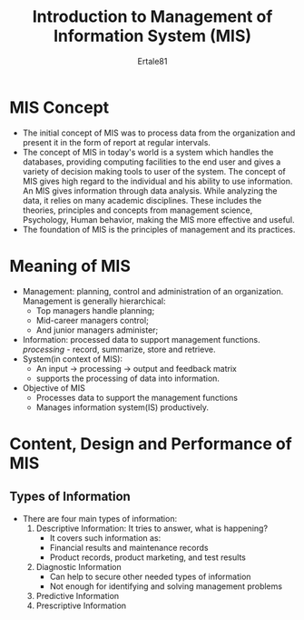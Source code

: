 #+TITLE: Introduction to Management of Information System (MIS)
#+AuTHOR: Ertale81
#+STARTDATE: <2024-10-23 Wed>

* MIS Concept
- The initial concept of MIS was to process data from the organization and present it in the form of report at regular intervals.
- The concept of MIS in today's world is a system which handles the databases, providing computing facilities to the end user and gives a variety of decision making tools to user of the system. The concept of MIS gives high regard to the individual and his ability to use information. An MIS gives information through data analysis. While analyzing the data, it relies on many academic disciplines. These includes the theories, principles and concepts from management science, Psychology, Human behavior, making the MIS more effective and useful.
- The foundation of MIS is the principles of management and its practices.

* Meaning of MIS
- Management: planning, control and administration of an organization. Management is generally hierarchical:
  + Top managers handle planning;
  + Mid-career managers control;
  + And junior managers administer;
- Information: processed data to support management functions. /processing/ - record, summarize, store and retrieve.
- System(in context of MIS):
  + An input \to processing \to output and feedback matrix
  + supports the processing of data into information.
- Objective of MIS
  + Processes data to support the management functions
  + Manages information system(IS) productively.

* Content, Design and Performance of MIS
** Types of Information
- There are four main types of information:
  1) Descriptive Information: It tries to answer, what is happening?
     + It covers such information as:
     + Financial results and maintenance records
     + Product records, product marketing, and test results
  2) Diagnostic Information
     + Can help to secure other needed types of information
     + Not enough for identifying and solving management problems
  3) Predictive Information
  4) Prescriptive Information

